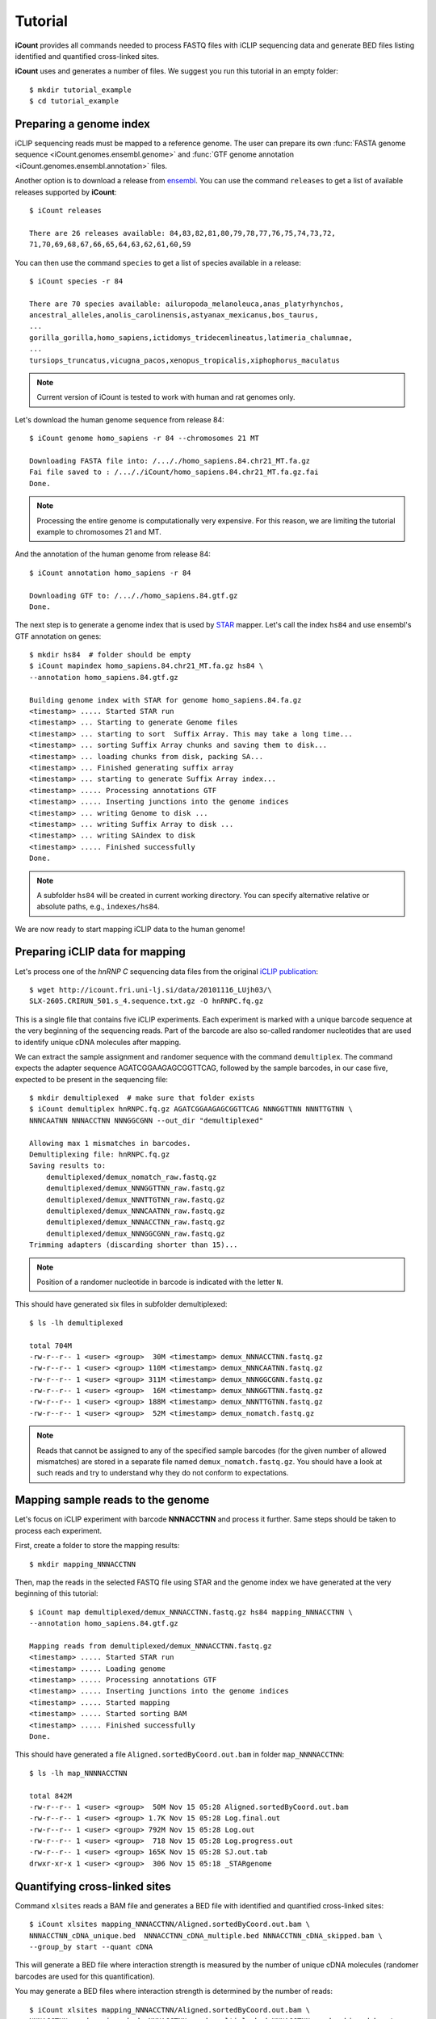 ********
Tutorial
********

**iCount** provides all commands needed to process FASTQ files with iCLIP sequencing data and
generate BED files listing identified and quantified cross-linked sites.

**iCount** uses and generates a number of files. We suggest you run this tutorial in an empty
folder::

    $ mkdir tutorial_example
    $ cd tutorial_example


Preparing a genome index
========================

iCLIP sequencing reads must be mapped to a reference genome. The user can prepare its own
:func:`FASTA genome sequence <iCount.genomes.ensembl.genome>` and
:func:`GTF genome annotation <iCount.genomes.ensembl.annotation>` files.

Another option is to download a release from `ensembl`_. You can use the command ``releases`` to
get a list of available releases supported by **iCount**::

    $ iCount releases

    There are 26 releases available: 84,83,82,81,80,79,78,77,76,75,74,73,72,
    71,70,69,68,67,66,65,64,63,62,61,60,59


You can then use the command ``species`` to get a list of species available in a release::

    $ iCount species -r 84

    There are 70 species available: ailuropoda_melanoleuca,anas_platyrhynchos,
    ancestral_alleles,anolis_carolinensis,astyanax_mexicanus,bos_taurus,
    ...
    gorilla_gorilla,homo_sapiens,ictidomys_tridecemlineatus,latimeria_chalumnae,
    ...
    tursiops_truncatus,vicugna_pacos,xenopus_tropicalis,xiphophorus_maculatus

.. note::
    Current version of iCount is tested to work with human and rat genomes only.

Let's download the human genome sequence from release 84::

    $ iCount genome homo_sapiens -r 84 --chromosomes 21 MT

    Downloading FASTA file into: /..././homo_sapiens.84.chr21_MT.fa.gz
    Fai file saved to : /..././iCount/homo_sapiens.84.chr21_MT.fa.gz.fai
    Done.

.. note::
    Processing the entire genome is computationally very expensive. For this reason, we are
    limiting the tutorial example to chromosomes 21 and MT.

And the annotation of the human genome from release 84::

    $ iCount annotation homo_sapiens -r 84

    Downloading GTF to: /..././homo_sapiens.84.gtf.gz
    Done.

The next step is to generate a genome index that is used by `STAR`_ mapper. Let's call the index
``hs84`` and use ensembl's GTF annotation on genes::

    $ mkdir hs84  # folder should be empty
    $ iCount mapindex homo_sapiens.84.chr21_MT.fa.gz hs84 \
    --annotation homo_sapiens.84.gtf.gz

    Building genome index with STAR for genome homo_sapiens.84.fa.gz
    <timestamp> ..... Started STAR run
    <timestamp> ... Starting to generate Genome files
    <timestamp> ... starting to sort  Suffix Array. This may take a long time...
    <timestamp> ... sorting Suffix Array chunks and saving them to disk...
    <timestamp> ... loading chunks from disk, packing SA...
    <timestamp> ... Finished generating suffix array
    <timestamp> ... starting to generate Suffix Array index...
    <timestamp> ..... Processing annotations GTF
    <timestamp> ..... Inserting junctions into the genome indices
    <timestamp> ... writing Genome to disk ...
    <timestamp> ... writing Suffix Array to disk ...
    <timestamp> ... writing SAindex to disk
    <timestamp> ..... Finished successfully
    Done.

.. note::
    A subfolder ``hs84`` will be created in current working directory. You can specify
    alternative relative or absolute paths, e.g., ``indexes/hs84``.

We are now ready to start mapping iCLIP data to the human genome!

.. _`ensembl`:
    https://www.ensembl.org

.. _`STAR`:
    https://github.com/alexdobin/STAR


Preparing iCLIP data for mapping
================================

Let's process one of the *hnRNP C* sequencing data files from the original `iCLIP publication`_::

    $ wget http://icount.fri.uni-lj.si/data/20101116_LUjh03/\
    SLX-2605.CRIRUN_501.s_4.sequence.txt.gz -O hnRNPC.fq.gz

This is a single file that contains five iCLIP experiments. Each experiment is marked with a
unique barcode sequence at the very beginning of the sequencing reads. Part of the barcode are
also so-called randomer nucleotides that are used to identify unique cDNA molecules after mapping.

We can extract the sample assignment and randomer sequence with the command ``demultiplex``. The
command expects the adapter sequence AGATCGGAAGAGCGGTTCAG, followed by the sample barcodes, in our
case five, expected to be present in the sequencing file::

    $ mkdir demultiplexed  # make sure that folder exists
    $ iCount demultiplex hnRNPC.fq.gz AGATCGGAAGAGCGGTTCAG NNNGGTTNN NNNTTGTNN \
    NNNCAATNN NNNACCTNN NNNGGCGNN --out_dir "demultiplexed"

    Allowing max 1 mismatches in barcodes.
    Demultiplexing file: hnRNPC.fq.gz
    Saving results to:
        demultiplexed/demux_nomatch_raw.fastq.gz
        demultiplexed/demux_NNNGGTTNN_raw.fastq.gz
        demultiplexed/demux_NNNTTGTNN_raw.fastq.gz
        demultiplexed/demux_NNNCAATNN_raw.fastq.gz
        demultiplexed/demux_NNNACCTNN_raw.fastq.gz
        demultiplexed/demux_NNNGGCGNN_raw.fastq.gz
    Trimming adapters (discarding shorter than 15)...

.. note::
    Position of a randomer nucleotide in barcode is indicated with the letter ``N``.


This should have generated six files in subfolder demultiplexed::

    $ ls -lh demultiplexed

    total 704M
    -rw-r--r-- 1 <user> <group>  30M <timestamp> demux_NNNACCTNN.fastq.gz
    -rw-r--r-- 1 <user> <group> 110M <timestamp> demux_NNNCAATNN.fastq.gz
    -rw-r--r-- 1 <user> <group> 311M <timestamp> demux_NNNGGCGNN.fastq.gz
    -rw-r--r-- 1 <user> <group>  16M <timestamp> demux_NNNGGTTNN.fastq.gz
    -rw-r--r-- 1 <user> <group> 188M <timestamp> demux_NNNTTGTNN.fastq.gz
    -rw-r--r-- 1 <user> <group>  52M <timestamp> demux_nomatch.fastq.gz

.. note::
    Reads that cannot be assigned to any of the specified sample barcodes (for the given number of
    allowed mismatches) are stored in a separate file named ``demux_nomatch.fastq.gz``. You
    should have a look at such reads and try to understand why they do not conform to expectations.


.. _`iCLIP publication`:
    https://www.ncbi.nlm.nih.gov/pubmed/20601959


Mapping sample reads to the genome
==================================

Let's focus on iCLIP experiment with barcode **NNNACCTNN** and process it further. Same steps
should be taken to process each experiment.

First, create a folder to store the mapping results::

    $ mkdir mapping_NNNACCTNN

Then, map the reads in the selected FASTQ file using STAR and the genome index we have generated
at the very beginning of this tutorial::

    $ iCount map demultiplexed/demux_NNNACCTNN.fastq.gz hs84 mapping_NNNACCTNN \
    --annotation homo_sapiens.84.gtf.gz

    Mapping reads from demultiplexed/demux_NNNACCTNN.fastq.gz
    <timestamp> ..... Started STAR run
    <timestamp> ..... Loading genome
    <timestamp> ..... Processing annotations GTF
    <timestamp> ..... Inserting junctions into the genome indices
    <timestamp> ..... Started mapping
    <timestamp> ..... Started sorting BAM
    <timestamp> ..... Finished successfully
    Done.

This should have generated a file ``Aligned.sortedByCoord.out.bam`` in folder ``map_NNNNACCTNN``::

    $ ls -lh map_NNNNACCTNN

    total 842M
    -rw-r--r-- 1 <user> <group>  50M Nov 15 05:28 Aligned.sortedByCoord.out.bam
    -rw-r--r-- 1 <user> <group> 1.7K Nov 15 05:28 Log.final.out
    -rw-r--r-- 1 <user> <group> 792M Nov 15 05:28 Log.out
    -rw-r--r-- 1 <user> <group>  718 Nov 15 05:28 Log.progress.out
    -rw-r--r-- 1 <user> <group> 165K Nov 15 05:28 SJ.out.tab
    drwxr-xr-x 1 <user> <group>  306 Nov 15 05:18 _STARgenome

Quantifying cross-linked sites
==============================

Command ``xlsites`` reads a BAM file and generates a BED file with identified and quantified
cross-linked sites::

    $ iCount xlsites mapping_NNNACCTNN/Aligned.sortedByCoord.out.bam \
    NNNACCTNN_cDNA_unique.bed  NNNACCTNN_cDNA_multiple.bed NNNACCTNN_cDNA_skipped.bam \
    --group_by start --quant cDNA

This will generate a BED file where interaction strength is measured by the number of unique
cDNA molecules (randomer barcodes are used for this quantification).

You may generate a BED files where interaction strength is determined by the number of reads::

    $ iCount xlsites mapping_NNNACCTNN/Aligned.sortedByCoord.out.bam \
    NNNACCTNN_reads_unique.bed  NNNACCTNN_reads_multiple.bed NNNACCTNN_reads_skipped.bam \
    --group_by start --quant reads

By comparing the ration of cDNA vs reads counts we can estimate the level of over-amplification.
Ideally, this ratio should be close to one.


Identifying significantly cross-linked sites
============================================

The peak finding analysis expects an annotation file with information about the segmentation of
the genome into regions of different types, such as intergenic, UTR3, UTR5, ncRNA, intron, CDS
regions.

Command ``segment`` can read the annotation obtained from `ensembl`_ and generate a new
annotation file with genome segmentation::

    $ iCount segment homo_sapiens.84.gtf.gz hs84seg.gtf.gz \
    homo_sapiens.84.chr21_MT.fa.gz.fai

    Calculating intergenic regions...
    Segmentation stored in hs84seg.gtf.gz

Command ``peaks`` reads a genome segmentation GTF file, a BED file with cross-linked sites and
generates a BED file with subset of significantly cross-linked sites::

    $ iCount peaks hs84seg.gtf.gz NNNACCTNN_cDNA_unique.bed peaks.bed \
    --scores scores.tsv

    Loading annotation file...
    918 out of 31271 annotation records will be used (30353 skipped).
    Loading cross-links file...
    Calculating intersection between annotation and cross-link file...
    Processing intersections...
    Peaks caculation finished. Writing results to files...
    BED6 file with significant peaks saved to: peaks.bed
    Scores for each cross-linked position saved to: scores.tsv
    Done.

.. note::
    P-value and FDR scores of all cross-linked sites can be stored by providing the parameter ``--scores``.


Generating RNA maps
===================

TODO


Identifying enriched k-mers
===========================

TODO
